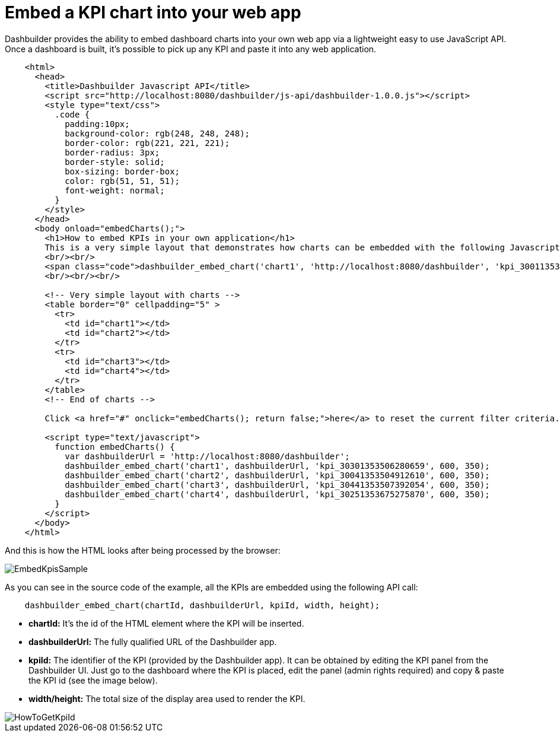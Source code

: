 [[_sect_dashbuilder_integration_embed_kpis]]
= Embed a KPI chart into your web app


Dashbuilder provides the ability to embed dashboard charts into your own web app via a lightweight easy to use JavaScript API.
Once a dashboard is built, it's possible to pick up any KPI and paste it into any web application. 

[source,xml]
----

    <html>
      <head>
        <title>Dashbuilder Javascript API</title>
        <script src="http://localhost:8080/dashbuilder/js-api/dashbuilder-1.0.0.js"></script>
        <style type="text/css">
          .code {
            padding:10px;
            background-color: rgb(248, 248, 248);
            border-color: rgb(221, 221, 221);
            border-radius: 3px;
            border-style: solid;
            box-sizing: border-box;
            color: rgb(51, 51, 51);
            font-weight: normal;
          }
        </style>
      </head>
      <body onload="embedCharts();">
        <h1>How to embed KPIs in your own application</h1>
        This is a very simple layout that demonstrates how charts can be embedded with the following Javascript code:
        <br/><br/>
        <span class="code">dashbuilder_embed_chart('chart1', 'http://localhost:8080/dashbuilder', 'kpi_30011353503663716', 600, 350);</span>
        <br/><br/><br/>

        <!-- Very simple layout with charts -->
        <table border="0" cellpadding="5" >
          <tr>
            <td id="chart1"></td>
            <td id="chart2"></td>
          </tr>
          <tr>
            <td id="chart3"></td>
            <td id="chart4"></td>
          </tr>
        </table>
        <!-- End of charts -->

        Click <a href="#" onclick="embedCharts(); return false;">here</a> to reset the current filter criteria.

        <script type="text/javascript">
          function embedCharts() {
            var dashbuilderUrl = 'http://localhost:8080/dashbuilder';
            dashbuilder_embed_chart('chart1', dashbuilderUrl, 'kpi_30301353506280659', 600, 350);
            dashbuilder_embed_chart('chart2', dashbuilderUrl, 'kpi_30041353504912610', 600, 350);
            dashbuilder_embed_chart('chart3', dashbuilderUrl, 'kpi_30441353507392054', 600, 350);
            dashbuilder_embed_chart('chart4', dashbuilderUrl, 'kpi_30251353675275870', 600, 350);
          }
        </script>
      </body>
    </html>
----

And this is how the HTML looks after being processed by the browser: 

image::Integration/EmbedKpisSample.png[align="center"]

As you can see in the source code of the example, all the KPIs are embedded using the following API call: 

[source,xml]
----
    dashbuilder_embed_chart(chartId, dashbuilderUrl, kpiId, width, height);
----

* *chartId:* It's the id of the HTML element where the KPI will be inserted. 
* *dashbuilderUrl:* The fully qualified URL of the Dashbuilder app. 
* *kpiId:* The identifier of the KPI (provided by the Dashbuilder app). It can be obtained by editing the KPI panel from the Dashbuilder UI. Just go to the dashboard where the KPI is placed, edit the panel (admin rights required) and copy & paste the KPI id (see the image below). 
* *width/height:* The total size of the display area used to render the KPI. 

image::Integration/HowToGetKpiId.png[align="center"]
